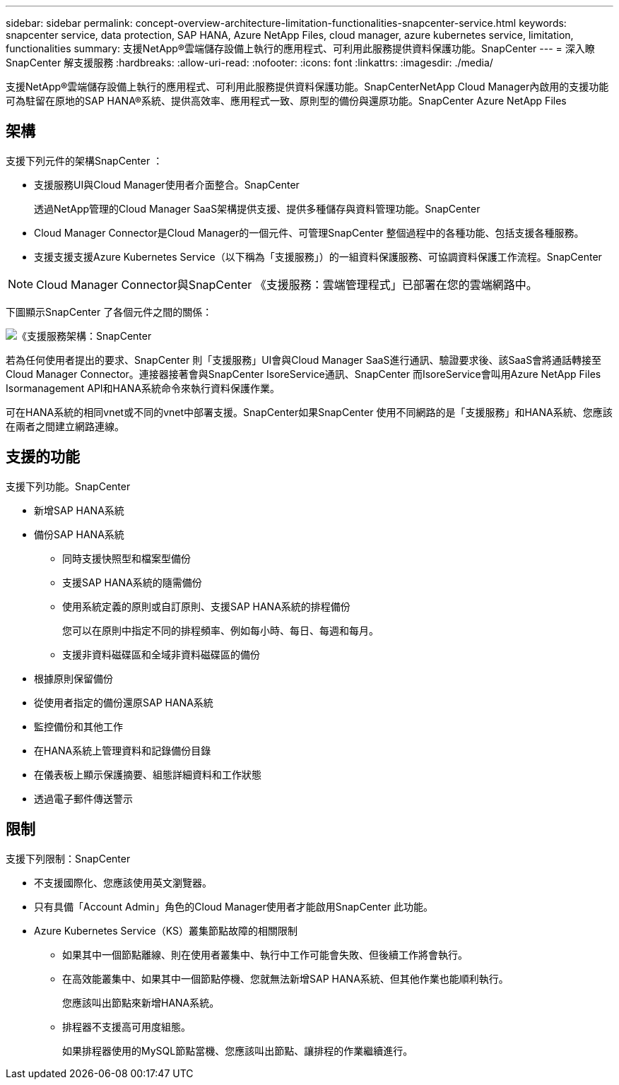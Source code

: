 ---
sidebar: sidebar 
permalink: concept-overview-architecture-limitation-functionalities-snapcenter-service.html 
keywords: snapcenter service, data protection, SAP HANA, Azure NetApp Files, cloud manager, azure kubernetes service, limitation, functionalities 
summary: 支援NetApp®雲端儲存設備上執行的應用程式、可利用此服務提供資料保護功能。SnapCenter 
---
= 深入瞭SnapCenter 解支援服務
:hardbreaks:
:allow-uri-read: 
:nofooter: 
:icons: font
:linkattrs: 
:imagesdir: ./media/


[role="lead"]
支援NetApp®雲端儲存設備上執行的應用程式、可利用此服務提供資料保護功能。SnapCenterNetApp Cloud Manager內啟用的支援功能可為駐留在原地的SAP HANA®系統、提供高效率、應用程式一致、原則型的備份與還原功能。SnapCenter Azure NetApp Files



== 架構

支援下列元件的架構SnapCenter ：

* 支援服務UI與Cloud Manager使用者介面整合。SnapCenter
+
透過NetApp管理的Cloud Manager SaaS架構提供支援、提供多種儲存與資料管理功能。SnapCenter

* Cloud Manager Connector是Cloud Manager的一個元件、可管理SnapCenter 整個過程中的各種功能、包括支援各種服務。
* 支援支援支援Azure Kubernetes Service（以下稱為「支援服務」）的一組資料保護服務、可協調資料保護工作流程。SnapCenter



NOTE: Cloud Manager Connector與SnapCenter 《支援服務：雲端管理程式」已部署在您的雲端網路中。

下圖顯示SnapCenter 了各個元件之間的關係：

image:anf-architecture.png["《支援服務架構：SnapCenter"]

若為任何使用者提出的要求、SnapCenter 則「支援服務」UI會與Cloud Manager SaaS進行通訊、驗證要求後、該SaaS會將通話轉接至Cloud Manager Connector。連接器接著會與SnapCenter IsoreService通訊、SnapCenter 而IsoreService會叫用Azure NetApp Files Isormanagement API和HANA系統命令來執行資料保護作業。

可在HANA系統的相同vnet或不同的vnet中部署支援。SnapCenter如果SnapCenter 使用不同網路的是「支援服務」和HANA系統、您應該在兩者之間建立網路連線。



== 支援的功能

支援下列功能。SnapCenter

* 新增SAP HANA系統
* 備份SAP HANA系統
+
** 同時支援快照型和檔案型備份
** 支援SAP HANA系統的隨需備份
** 使用系統定義的原則或自訂原則、支援SAP HANA系統的排程備份
+
您可以在原則中指定不同的排程頻率、例如每小時、每日、每週和每月。

** 支援非資料磁碟區和全域非資料磁碟區的備份


* 根據原則保留備份
* 從使用者指定的備份還原SAP HANA系統
* 監控備份和其他工作
* 在HANA系統上管理資料和記錄備份目錄
* 在儀表板上顯示保護摘要、組態詳細資料和工作狀態
* 透過電子郵件傳送警示




== 限制

支援下列限制：SnapCenter

* 不支援國際化、您應該使用英文瀏覽器。
* 只有具備「Account Admin」角色的Cloud Manager使用者才能啟用SnapCenter 此功能。
* Azure Kubernetes Service（KS）叢集節點故障的相關限制
+
** 如果其中一個節點離線、則在使用者叢集中、執行中工作可能會失敗、但後續工作將會執行。
** 在高效能叢集中、如果其中一個節點停機、您就無法新增SAP HANA系統、但其他作業也能順利執行。
+
您應該叫出節點來新增HANA系統。

** 排程器不支援高可用度組態。
+
如果排程器使用的MySQL節點當機、您應該叫出節點、讓排程的作業繼續進行。




